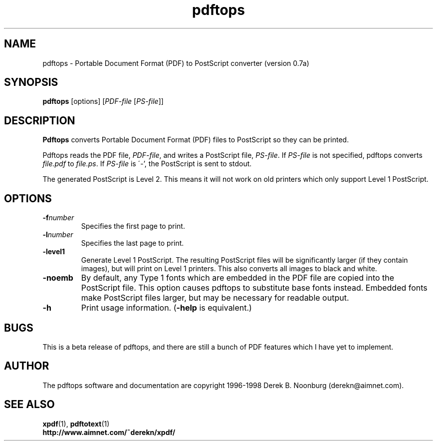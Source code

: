 .\" Copyright 1996 Derek B. Noonburg
.TH pdftops 1 "22 Feb 1998"
.SH NAME
pdftops \- Portable Document Format (PDF) to PostScript converter
(version 0.7a)
.SH SYNOPSIS
.B pdftops
[options]
.RI [ PDF-file
.RI [ PS-file ]]
.SH DESCRIPTION
.B Pdftops
converts Portable Document Format (PDF) files to PostScript so they
can be printed.
.PP
Pdftops reads the PDF file,
.IR PDF-file ,
and writes a PostScript file,
.IR PS-file .
If
.I PS-file
is not specified, pdftops converts
.I file.pdf
to
.IR file.ps .
If 
.I PS-file
is \'-', the PostScript is sent to stdout.
.PP
The generated PostScript is Level 2.  This means it will not work on
old printers which only support Level 1 PostScript.
.SH OPTIONS
.TP
.BI \-f number
Specifies the first page to print.
.TP
.BI \-l number
Specifies the last page to print.
.TP
.B \-level1
Generate Level 1 PostScript.  The resulting PostScript files will be
significantly larger (if they contain images), but will print on Level
1 printers.  This also converts all images to black and white.
.TP
.B \-noemb
By default, any Type 1 fonts which are embedded in the PDF file are
copied into the PostScript file.  This option causes pdftops to
substitute base fonts instead.  Embedded fonts make PostScript files
larger, but may be necessary for readable output.
.TP
.B \-h
Print usage information.
.RB ( \-help
is equivalent.)
.SH BUGS
This is a beta release of pdftops, and there are still a bunch of PDF
features which I have yet to implement.
.SH AUTHOR
The pdftops software and documentation are copyright 1996-1998 Derek
B. Noonburg (derekn@aimnet.com).
.SH "SEE ALSO"
.BR xpdf (1),
.BR pdftotext (1)
.br
.B http://www.aimnet.com/~derekn/xpdf/
